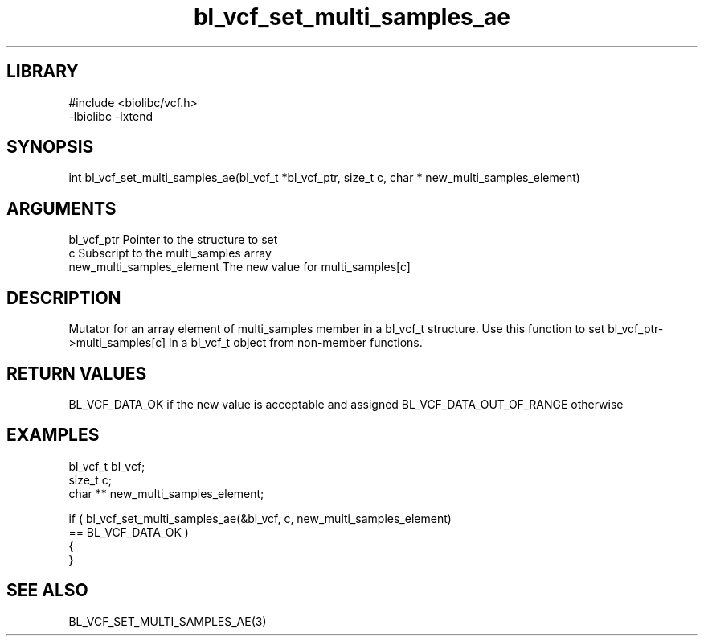 \" Generated by c2man from bl_vcf_set_multi_samples_ae.c
.TH bl_vcf_set_multi_samples_ae 3

.SH LIBRARY
\" Indicate #includes, library name, -L and -l flags
.nf
.na
#include <biolibc/vcf.h>
-lbiolibc -lxtend
.ad
.fi

\" Convention:
\" Underline anything that is typed verbatim - commands, etc.
.SH SYNOPSIS
.PP
.nf
.na
int     bl_vcf_set_multi_samples_ae(bl_vcf_t *bl_vcf_ptr, size_t c, char * new_multi_samples_element)
.ad
.fi

.SH ARGUMENTS
.nf
.na
bl_vcf_ptr      Pointer to the structure to set
c               Subscript to the multi_samples array
new_multi_samples_element The new value for multi_samples[c]
.ad
.fi

.SH DESCRIPTION

Mutator for an array element of multi_samples member in a bl_vcf_t
structure. Use this function to set bl_vcf_ptr->multi_samples[c]
in a bl_vcf_t object from non-member functions.

.SH RETURN VALUES

BL_VCF_DATA_OK if the new value is acceptable and assigned
BL_VCF_DATA_OUT_OF_RANGE otherwise

.SH EXAMPLES
.nf
.na

bl_vcf_t        bl_vcf;
size_t          c;
char **         new_multi_samples_element;

if ( bl_vcf_set_multi_samples_ae(&bl_vcf, c, new_multi_samples_element)
        == BL_VCF_DATA_OK )
{
}
.ad
.fi

.SH SEE ALSO

BL_VCF_SET_MULTI_SAMPLES_AE(3)

